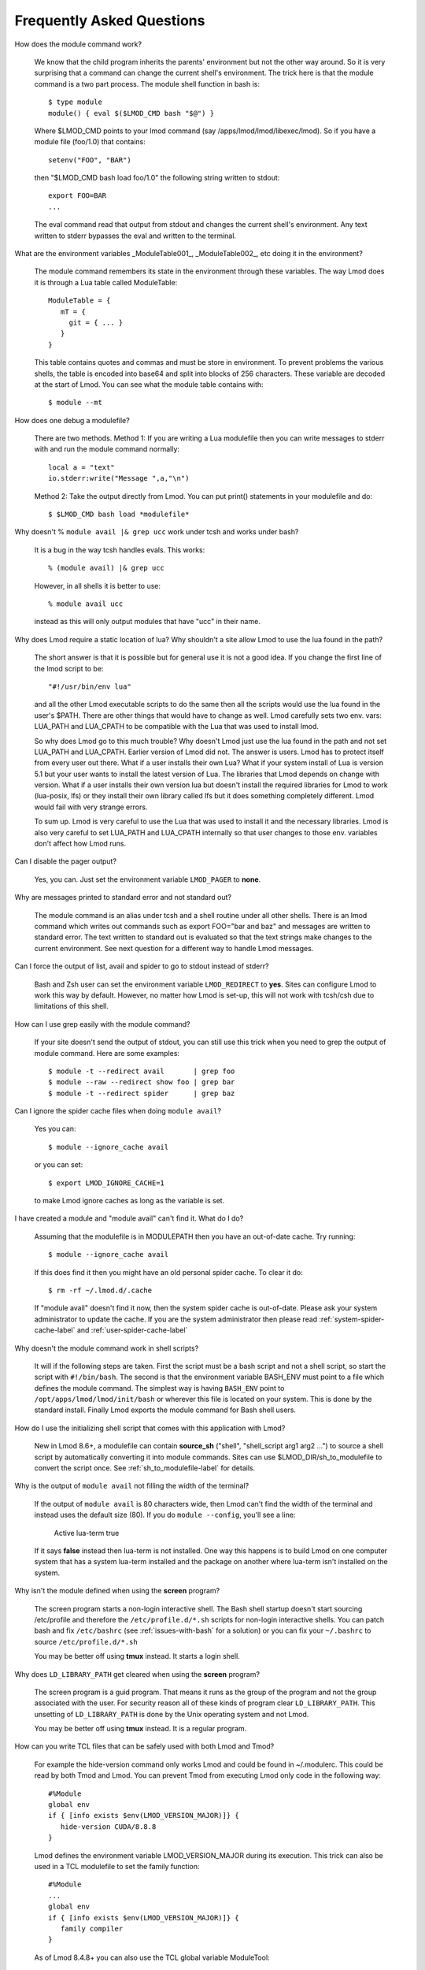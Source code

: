 .. _faq-label:

Frequently Asked Questions
==========================

How does the module command work?

   We know that the child program inherits the  parents' environment
   but not the other way around. So it is very surprising that a
   command can change the current shell's environment. The trick here
   is that the module command is a two part process.  The module shell
   function in bash is::

        $ type module
        module() { eval $($LMOD_CMD bash "$@") }

   Where $LMOD_CMD points to your lmod command (say
   /apps/lmod/lmod/libexec/lmod).  So if you have a module file
   (foo/1.0) that contains::

       setenv("FOO", "BAR")

   then "$LMOD_CMD bash load foo/1.0" the following string written to stdout::

       export FOO=BAR
       ...

   The eval command read that output from stdout and changes the
   current shell's environment. Any text written to stderr bypasses
   the eval and written to the terminal.

What are the environment variables _ModuleTable001_, _ModuleTable002_,
etc doing it in the environment?

    The module command remembers its state in the environment through
    these variables.  The way Lmod does it is through a Lua table called
    ModuleTable::

       ModuleTable = {
          mT = {
            git = { ... }
          }
       }

    This table contains quotes and commas and must be store in
    environment.  To prevent problems the various shells, the table is
    encoded into base64 and split into blocks of 256 characters.
    These variable are decoded at the start of Lmod.  You can see what
    the module table contains with::

        $ module --mt

How does one debug a modulefile?

    There are two methods.  Method 1: If you are writing a Lua modulefile then
    you can write messages to stderr with and run the module command normally::

        local a = "text"
        io.stderr:write("Message ",a,"\n")

    Method 2: Take the output directly from Lmod.  You can put print()
    statements in your modulefile and do::

        $ $LMOD_CMD bash load *modulefile*

Why doesn't  % ``module avail |& grep ucc``  work under tcsh and works under bash?

    It is a bug in the way tcsh handles evals. This works::

       % (module avail) |& grep ucc

    However, in all shells it is better to use::

       % module avail ucc

    instead as this will only output modules that have "ucc" in
    their name.


Why does Lmod require a static location of lua? Why shouldn't a site
allow Lmod to use the lua found in the path?

    The short answer is that it is possible but for general use it is
    not a good idea. If you change the first line of the lmod script
    to be::

       "#!/usr/bin/env lua"

    and all the other Lmod executable scripts to do the same then all
    the scripts would use the lua found in the user's $PATH. There
    are other things that would have to change as well. Lmod
    carefully sets two env. vars: LUA_PATH and LUA_CPATH to be
    compatible with the Lua that was used to install lmod.

    So why does Lmod go to this much trouble? Why doesn't Lmod just
    use the lua found in the path and not set LUA_PATH and LUA_CPATH.
    Earlier version of Lmod did not. The answer is users.
    Lmod has to protect itself from every user out there. What if a user
    installs their own Lua? What if your system install of Lua is
    version 5.1 but your user wants to install the latest version of Lua.
    The libraries that Lmod depends on change with version. What if a
    user installs their own version lua but doesn't install the
    required libraries for Lmod to work (lua-posix, lfs) or they
    install their own library called lfs but it does something
    completely different. Lmod would fail with very strange errors. 

    To sum up. Lmod is very careful to use the Lua that was used to
    install it and the necessary libraries. Lmod is also very careful
    to set LUA_PATH and LUA_CPATH internally so that user changes to
    those env. variables don't affect how Lmod runs. 

Can I disable the pager output?

   Yes, you can.  Just set the environment variable ``LMOD_PAGER`` to
   **none**.

Why are messages printed to standard error and not standard out?

    The module command is an alias under tcsh and a shell routine under
    all other shells. There is an lmod command which writes out commands
    such as export FOO="bar and baz" and messages are written to standard
    error. The text written to standard out is evaluated so that the text
    strings make changes to the current environment. See next question
    for a different way to handle Lmod messages.


Can I force the output of list, avail and spider to go to stdout
instead of stderr?

   Bash and Zsh user can set the environment variable
   ``LMOD_REDIRECT`` to **yes**.  Sites can configure Lmod to work
   this way by default.  However, no matter how Lmod is set-up,
   this will not work with tcsh/csh due to limitations of
   this shell.

How can I use grep easily with the module command?

   If your site doesn't send the output of stdout, you can still use
   this trick when you need to grep the output of module command.
   Here are some examples::

      $ module -t --redirect avail       | grep foo
      $ module --raw --redirect show foo | grep bar
      $ module -t --redirect spider      | grep baz

Can I ignore the spider cache files when doing ``module avail``?

   Yes you can::

      $ module --ignore_cache avail

   or you can set::

      $ export LMOD_IGNORE_CACHE=1

   to make Lmod ignore caches as long as the variable is set.

I have created a module and "module avail" can't find it. What do I
do?

   Assuming that the modulefile is in MODULEPATH then you have an
   out-of-date cache.  Try running::

      $ module --ignore_cache avail

   If this does find it then you might have an old personal spider cache.
   To clear it do::

      $ rm -rf ~/.lmod.d/.cache

   If "module avail" doesn't find it now, then the system spider cache
   is out-of-date.  Please ask your system administrator to update the
   cache.  If you are the system administrator then please read
   :ref:`system-spider-cache-label` and :ref:`user-spider-cache-label`

Why doesn't the module command work in shell scripts?

 It will if the following steps are taken. First the script must be a
 bash script and not a shell script, so start the script with
 ``#!/bin/bash``. The second is that the environment variable BASH_ENV
 must point to a file which defines the module command. The simplest
 way is having ``BASH_ENV`` point to ``/opt/apps/lmod/lmod/init/bash`` or
 wherever this file is located on your system. This is done by the
 standard install.  Finally Lmod exports the module command for Bash
 shell users.

How do I use the initializing shell script that comes with this application with Lmod?

  New in Lmod 8.6+, a modulefile can contain **source_sh** ("shell",
  "shell_script arg1 arg2 ...") to source a shell script by
  automatically converting it into module commands. Sites can use
  $LMOD_DIR/sh_to_modulefile to convert the script once.  See
  :ref:`sh_to_modulefile-label` for details.

Why is the output of ``module avail`` not filling the width of the terminal?

  If the output of ``module avail`` is 80 characters wide, then Lmod
  can't find the width of the terminal and instead uses the default
  size (80). If you do ``module --config``, you'll see a line:

      Active lua-term                true

  If it says **false** instead then lua-term is not installed.  One
  way this happens is to build Lmod on one computer system that has a
  system lua-term installed and the package on another where lua-term
  isn't installed on the system.


Why isn't the module defined when using the **screen** program?

  The screen program starts a non-login interactive shell.  The Bash
  shell startup doesn't start sourcing /etc/profile and therefore the
  ``/etc/profile.d/*.sh`` scripts for non-login interactive shells.  You
  can patch bash and fix ``/etc/bashrc`` (see :ref:`issues-with-bash`
  for a solution) or  you can fix your ``~/.bashrc`` to source
  ``/etc/profile.d/*.sh``

  You may be better off using **tmux** instead. It starts a login shell.

Why does ``LD_LIBRARY_PATH`` get cleared when using the **screen** program?

  The screen program is a guid program.  That means it runs as the group
  of the program and not the group associated with the user.  For
  security reason all of these kinds of program clear
  ``LD_LIBRARY_PATH``.  This unsetting of ``LD_LIBRARY_PATH`` is done
  by the Unix operating system and not Lmod.

  You may be better off using **tmux** instead. It is a regular
  program.

How can you write TCL files that can be safely used with both Lmod
and Tmod?

  For example the hide-version command only works Lmod and could be
  found in ~/.modulerc.  This could be read by both Tmod and Lmod.
  You can prevent Tmod from executing Lmod only code in the following way::

    #%Module
    global env
    if { [info exists $env(LMOD_VERSION_MAJOR)]} {
       hide-version CUDA/8.8.8
    }

  Lmod defines the environment variable LMOD_VERSION_MAJOR during its
  execution.  This trick can also be used in a TCL modulefile to set
  the family function::

    #%Module
    ...
    global env
    if { [info exists $env(LMOD_VERSION_MAJOR)]} {
       family compiler
    }

  As of Lmod 8.4.8+ you can also use the TCL global variable ModuleTool::

    #%Module
    ...
    if ( [ info exists ::ModuleTool ] && $::ModuleTool == "Lmod" } {
       family compiler
    }

How can I get the shell functions created by modules in bash shell
scripts such as job submission scripts?

   First, please make sure that shell functions and alias works
   correctly in bash interactive sub-shells.  If they don't then your
   site is not setup correctly.

   Once that works then change the first line of the shell script to
   be:

       #!/bin/bash -l

   Note that is a minus ell not minus one. This will cause the startup
   scripts to be sourced before the first executable statement in the
   script.

Why do modules get sometimes get loaded when I execute ``module use <path>``?

   A main principal is that when $MODULEPATH changes, Lmod checks all
   the currently loaded modules. If any of thoses modules would not
   have been chosen then each is swapped for the new choice.

How to use module commands inside a Makefile?

   A user might wish to use module commands inside a Makefile.  Here is a
   generic way that would work with both Tmod and Lmod.  Both Lmod and
   Tmod define MODULESHOME to point to the top of the module install
   directory and both tools use the same initialization method to
   define the module command. 

   Here is an example Makefile that shows a user listing their currently
   loaded modules::


      module_list:
             source $$MODULESHOME/init/bash; module list

What to do if new modules are missing when doing ``module avail``?

   If your site adds a new modulefile to the site's $MODULEPATH but
   are unable to see it with ``module avail``?

   It is likely that your site is having an spider cache issue.  If
   you see different results from the following commands then that is
   the problem::

      $ module --ignore_cache avail
      $ module                avail

   If you see a difference between the above two commands, delete (if
   it exists) the user's spider cache::

      $ rm -rf ~/.lmod.d/.cache ~/.lmod.d/__cache__

   and try again.  If that still leads to a difference then there is a
   out-of-date system spider cache.  Please see
   :ref:`system-spider-cache-label` on how to setup and update a
   system spider cache.  This issue can happen with a user's personal
   spider cache.  Please see :ref:`user-spider-cache-label` for more
   details.

How to edit a modulefile?

   Lmod does not provide a way to directly edit modulefiles.
   Typically modulefiles are owned by the system so cannot be editted
   by users.  However, Lmod does provide a convenient way to locate
   modules which could be used for a bash/zsh shell function::

       function edit_modulefile () {
          $EDITOR $(module --redirect --location $1)
       }


If my startup shell is bash or tcsh and I start zsh, why do I get a
message that is like: "/etc/zsh/zshrc:48: compinit: function definition file not found"

   Lmod supports both zsh and ksh. Both these shell use shell
   var. FPATH but in very different ways.  The issue is that some bash
   or tcsh users run ksh scripts and need access to the module
   command. In the K-shell, the env. var. FPATH is exported and is the
   path to where the module shell function is found.  Z-shell also
   uses FPATH to point to tool like compinit and others.  By exporting
   FPATH, Z-shell does not change the value of FPATH which means that
   the zsh user can not find all the functions that make it work.

   The solution is to add "unset FPATH" in your startup files before
   "exec zsh".

Why doesn't setting CC in compiler and mpi modulefiles work reliably?

   Suppose a user has intel and openmpi in a hierarchical module
   setup. This user loads gcc and there is no equivalent openmpi for
   gcc to load.  In this case the following happens:

   #. gcc is loaded with  pushenv("CC","gcc") => CC=gcc
   #. intel is unloaded because the family("COMPILER") function call
   #. openmpi is unloaded because it is not "avail"able.  The
      pushenv("CC","mpicc") in openmpi when unloaded causes "CC=gcc"
      to be popped.

   Depending on modules to set CC correctly every time is not safe.
   It is better to use the value of LMOD_FAMILY_COMPILER and/or
   LMOD_FAMILY_MPI to set CC in the user's build system.
   
